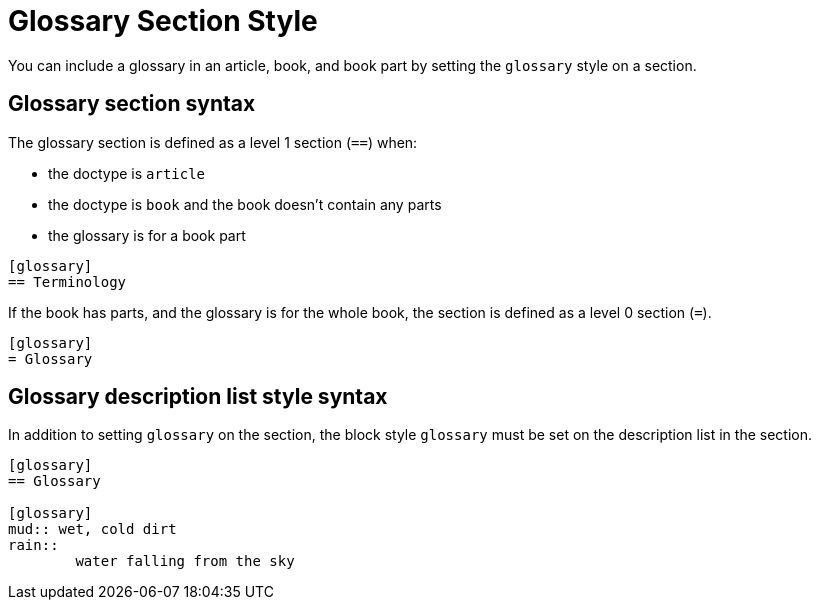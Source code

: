 = Glossary Section Style
// anchor from um: user-glossary

You can include a glossary in an article, book, and book part by setting the `glossary` style on a section.

== Glossary section syntax

The glossary section is defined as a level 1 section (`==`) when:

* the doctype is `article`
* the doctype is `book` and the book doesn't contain any parts
* the glossary is for a book part

[source]
----
[glossary]
== Terminology
----

If the book has parts, and the glossary is for the whole book, the section is defined as a level 0 section (`=`).

[source]
----
[glossary]
= Glossary
----

== Glossary description list style syntax

In addition to setting `glossary` on the section, the block style `glossary` must be set on the description list in the section.

[source]
----
[glossary]
== Glossary

[glossary]
mud:: wet, cold dirt
rain::
	water falling from the sky
----
